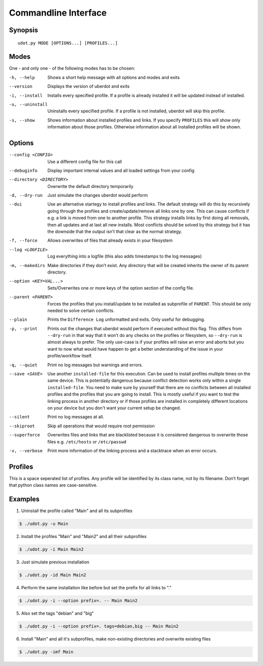 *********************
Commandline Interface
*********************


Synopsis
========

::

 udot.py MODE [OPTIONS...] [PROFILES...]


Modes
=====

One - and only one - of the following modes has to be chosen:


-h, --help
    Shows a short help message with all options and modes and exits

--version
    Displays the version of uberdot and exits

-i, --install
    Installs every specified profile. If a profile is already installed
    it will be updated instead of installed.

-u, --uninstall
    Uninstalls every specified profile. If a profile is not installed,
    uberdot will skip this profile.

-s, --show
    Shows information about installed profiles and links. If you specify
    ``PROFILES`` this will show only information about those profiles.
    Otherwise information about all installed profiles will be shown.


Options
=======


--config <CONFIG>
     Use a different config file for this call


--debuginfo
     Display important internal values and all loaded settings from your config


--directory <DIRECTORY>
     Overwrite the default directory temporarily


-d, --dry-run
     Just simulate the changes uberdot would perform


--dui
     Use an alternative startegy to install profiles and links. The default
     strategy will do this by recursively going through the profiles and
     create/update/remove all links one by one. This can cause conflicts if
     e.g. a link is moved from one to another profile. This strategy installs
     links by first doing all removals, then all updates and at last all new
     installs. Most conflicts should be solved by this strategy but it has the
     downside that the output isn’t that clear as the normal strategy.


-f, --force
     Allows overwrites of files that already exists in your filesystem


--log <LOGFILE>
     Log everything into a logfile (this also adds timestamps to the log messages)


-m, --makedirs
     Make directories if they don’t exist. Any directory that will be created
     inherits the owner of its parent directory.


--option <KEY=VAL...>
     Sets/Overwrites one or more keys of the option section of the config file.


--parent <PARENT>
     Forces the profiles that you install/update to be installed as subprofile
     of ``PARENT``. This should be only needed to solve certain conflicts.


--plain
     Prints the ``Difference Log`` unformatted and exits. Only useful for
     debugging.


-p, --print
     Prints out the changes that uberdot would perform if executed without
     this flag. This differs from ``--dry-run`` in that way that it won’t do
     any checks on the profiles or filesystem, so ``--dry-run`` is almost
     always to prefer. The only use-case is if your profiles will raise an
     error and aborts but you want to now what would have happen to get a
     better understanding of the issue in your profile/workflow itself.


-q, --quiet
     Print no log messages but warnings and errors.


--save <SAVE>
     Use another ``installed-file`` for this execution. Can be used to install
     profiles multiple times on the same device. This is potentially dangerous
     because conflict detection works only within a single ``installed-file``.
     You need to make sure by yourself that there are no conflicts between all
     installed profiles and the profiles that you are going to install.
     This is mostly useful if you want to test the linking process in another
     directory or if those profiles are installed in completely different
     locations on your device but you don't want your current setup be changed.


--silent
     Print no log messages at all.


--skiproot
    Skip all operations that would require root permission


--superforce
     Overwrites files and links that are blacklisted because it is considered
     dangerous to overwrite those files e.g. ``/etc/hosts`` or ``/etc/passwd``


-v, --verbose
     Print more information of the linking process and a stacktrace when an
     error occurs.



Profiles
========

This is a space seperated list of profiles. Any profile will be identified by
its class name, not by its filename. Don’t forget that python class names are
case-sensitive.


Examples
========

1. Uninstall the profile called "Main" and all its subprofiles

.. code:: bash

    $ ./udot.py -u Main

2. Install the profiles "Main" and "Main2" and all their subprofiles

.. code:: bash

    $ ./udot.py -i Main Main2

3. Just simulate previous installation

.. code:: bash

    $ ./udot.py -id Main Main2

4. Perform the same installation like before but set the prefix for all links to "."

.. code:: bash

    $ ./udot.py -i --option prefix=. -- Main Main2

5. Also set the tags "debian" and "big"

.. code:: bash

    $ ./udot.py -i --option prefix=. tags=debian,big -- Main Main2

6. Install "Main" and all it's subprofiles, make non-existing directories and
   overwrite existing files

.. code:: bash

    $ ./udot.py -imf Main
